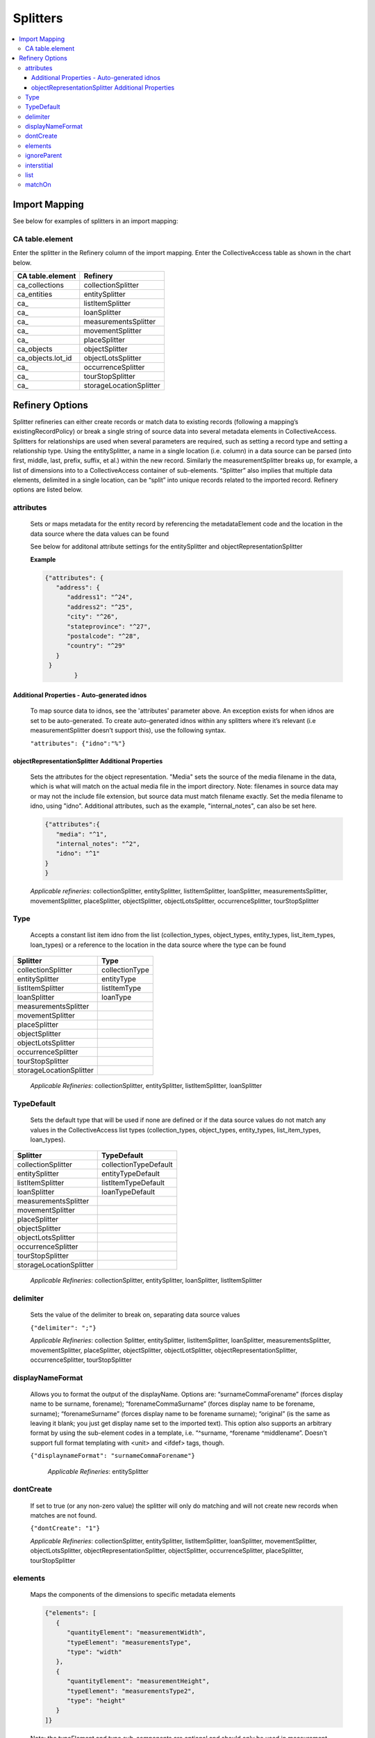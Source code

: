 Splitters
=========
.. contents::
   :local:


Import Mapping
--------------

See below for examples of splitters in an import mapping:

.. image:: ../../_static/images/Sample_Splitter.png

CA table.element
`````````````````
Enter the splitter in the Refinery column of the import mapping. Enter the CollectiveAccess table as shown in the chart below.

===============================  ====================================
CA table.element                 Refinery                                                       
===============================  ====================================
ca_collections                   collectionSplitter               
ca_entities                      entitySplitter
ca_                              listItemSplitter
ca_                              loanSplitter                     
ca_                              measurementsSplitter             
ca_                              movementSplitter                
ca_                              placeSplitter                    
ca_objects                       objectSplitter                   
ca_objects.lot_id                objectLotsSplitter               
ca_                              occurrenceSplitter               
ca_                              tourStopSplitter                
ca_                              storageLocationSplitter          
===============================  ====================================

Refinery Options
----------------
Splitter refineries can either create records or match data to existing records (following a mapping’s existingRecordPolicy) or break a single string of source data into several metadata elements in CollectiveAccess. Splitters for relationships are used when several parameters are required, such as setting a record type and setting a relationship type. Using the entitySplitter, a name in a single location (i.e. column) in a data source can be parsed (into first, middle, last, prefix, suffix, et al.) within the new record. Similarly the measurementSplitter breaks up, for example, a list of dimensions into to a CollectiveAccess container of sub-elements. “Splitter” also implies that multiple data elements, delimited in a single location, can be “split” into unique records related to the imported record. Refinery options are listed below.


attributes
```````````
      Sets or maps metadata for the entity record by referencing the metadataElement code and the location in the data source where the data values can be found

      See below for additonal attribute settings for the entitySplitter and objectRepresentationSplitter

      **Example**

      .. code-block:: none

         {"attributes": {
            "address": {
               "address1": "^24",
               "address2": "^25",
               "city": "^26",
               "stateprovince": "^27",
               "postalcode": "^28",
               "country": "^29"
            }
          }
		 }
    
Additional Properties - Auto-generated idnos
''''''''''''''''''''''''''''''''''''''''''''

      To map source data to idnos, see the 'attributes' parameter above. An exception exists for when idnos are set to be auto-generated. To create auto-generated idnos within any splitters where it’s relevant (i.e measurementSplitter doesn’t support this), use the following syntax.

      ``"attributes": {"idno":"%"}``

      
objectRepresentationSplitter Additional Properties
''''''''''''''''''''''''''''''''''''''''''''''''''

      Sets the attributes for the object representation. "Media" sets the source of the media filename in the data, which is what will match on the actual media file in the import directory. Note: filenames in source data may or may not the include file extension, but source data must match filename exactly. Set the media filename to idno, using "idno". Additional attributes, such as the example, "internal_notes", can also be set here.

      .. code-block:: none

         {"attributes":{
            "media": "^1",
            "internal_notes": "^2",
            "idno": "^1"
         }
         }

      *Applicable refineries*: collectionSplitter, entitySplitter, listItemSplitter, loanSplitter, measurementsSplitter, movementSplitter, placeSplitter, objectSplitter, objectLotsSplitter, occurrenceSplitter, tourStopSplitter

Type
`````
      Accepts a constant list item idno from the list (collection_types, object_types, entity_types, list_item_types, loan_types) or a reference to the location in the data source where the type can be found

===============================  ====================================
Splitter                         Type                                  
===============================  ====================================
collectionSplitter               collectionType
entitySplitter                   entityType
listItemSplitter                 listItemType
loanSplitter                     loanType
measurementsSplitter             
movementSplitter                
placeSplitter                    
objectSplitter                   
objectLotsSplitter               
occurrenceSplitter               
tourStopSplitter                
storageLocationSplitter          
===============================  ====================================



      *Applicable Refineries*: collectionSplitter, entitySplitter, listItemSplitter, loanSplitter

TypeDefault
```````````
 Sets the default type that will be used if none are defined or if the data source values do not match any values in the CollectiveAccess list types (collection_types, object_types, entity_types, list_item_types, loan_types).

===============================  ====================================
Splitter                         TypeDefault                                  
===============================  ====================================
collectionSplitter               collectionTypeDefault
entitySplitter                   entityTypeDefault
listItemSplitter                 listItemTypeDefault
loanSplitter                     loanTypeDefault
measurementsSplitter             
movementSplitter                
placeSplitter                    
objectSplitter                   
objectLotsSplitter               
occurrenceSplitter               
tourStopSplitter                
storageLocationSplitter          
===============================  ====================================
      


      *Applicable Refineries*: collectionSplitter, entitySplitter, loanSplitter, listItemSplitter

delimiter
`````````
      Sets the value of the delimiter to break on, separating data source values

      ``{"delimiter": ";"}``

      *Applicable Refineries*: collection Splitter, entitySplitter, listItemSplitter, loanSplitter, measurementsSplitter, movementSplitter, placeSplitter, objectSplitter, objectLotSplitter, objectRepresentationSplitter, occurrenceSplitter, tourStopSplitter

displayNameFormat
`````````````````
      Allows you to format the output of the displayName. Options are: “surnameCommaForename” (forces display name to be surname, forename); “forenameCommaSurname” (forces display name to be forename, surname); “forenameSurname” (forces display name to be forename surname); “original” (is the same as leaving it blank; you just get display name set to the imported text). This option also supports an arbitrary format by using the sub-element codes in a template, i.e. “^surname, ^forename ^middlename”. Doesn't support full format templating with <unit> and <ifdef> tags, though.

      ``{"displaynameFormat": "surnameCommaForename"}``

   	  *Applicable Refineries*: entitySplitter

dontCreate
```````````

      If set to true (or any non-zero value) the splitter will only do matching and will not create new records when matches are not found.

      ``{"dontCreate": "1"}``

      *Applicable Refineries*: collectionSplitter, entitySplitter, listItemSplitter, loanSplitter, movementSplitter, objectLotsSplitter, objectRepresentationSplitter, objectSplitter, occurrenceSplitter, placeSplitter, tourStopSplitter

elements
`````````
      Maps the components of the dimensions to specific metadata elements

      .. code-block:: none

         {"elements": [
            {
               "quantityElement": "measurementWidth",
               "typeElement": "measurementsType",
               "type": "width"
            },
            {
               "quantityElement": "measurementHeight",
               "typeElement": "measurementsType2",
               "type": "height"
            }
         ]}

      Note: the typeElement and type sub-components are optional and should only be used in measurement containers that include a type drop-down.

      *Applicable Refineries*: measurementsSplitter


      

ignoreParent
`````````````
      For use with collection hierarchies. When set to true this parameter allows global match across the entire hierarchy, regardless of parent_id. Use this parameter with datasets that include values to be merged into existing hierarchies but that do not include parent information. Paired with matchOn it's possible to merge the values using only name or idno, without any need for hierarchy info. Not ideal for situations where multiple matches can not be disambiguated with the information available.

      ``{"ignoreParent": "1"}``

      *Applicable Refineries*: collectionSplitter, entitySplitter, listItemSplitter, loanSplitter, movementSplitter, objectLotsSplitter, objectSplitter, occurrenceSplitter, placeSplitter, tourStopSplitter

interstitial
`````````````
      Sets or maps metadata for the interstitial movementRelationship record by referencing the metadataElement code and the location in the data source where the data values can be found.

      .. code-block:: none

         {
            "interstitial": {
               "relationshipDate": "^4"
            }
         }

      *Applicable Refineries*: collectionSplitter, entitySplitter, listItemSplitter, loanSplitter, movementSplitter, objectLotsSplitter, objectSplitter, occurrenceSplitter, placeSplitter, tourStopSplitter

list
`````
      Enter the list_code for the list that the item should be added to. This is mandatory - if you forget to set it or set it to a list_code that doesn't exist the mapping will fail.)

      ``{"list": "list_code"}``

      *Applicable Refineries*: listItemSplitter


matchOn
`````````
      From version 1.5. Defines exactly how the splitter will establish matches with pre-existing records. You can set the splitter to match on idno, or labels. You can also include both labels and idno in the matchOn parameter, and it will try multiple matches in the order specified.

      "``{""matchOn"": [""labels"", ""idno""]}`` -Will try to match on labels first, then idno.

      ``{""matchOn"": [""idno"", ""labels""]}`` - Will do the opposite, first idno and then labels.

      You can also limit matching by doing one or the other. Eg:
      
      {""matchOn"": ""idno""]} will only match on idno.
      
      {""matchOn"": [""^ca_collections.your_custom_code""]} will match on a custom metadata element in the collection record. Use the syntax ^ca_collections.metadataElement code."

